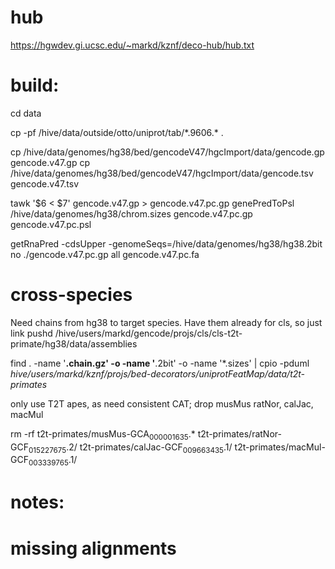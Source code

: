
* hub
https://hgwdev.gi.ucsc.edu/~markd/kznf/deco-hub/hub.txt

* build:
cd data

# copy because they change
cp -pf /hive/data/outside/otto/uniprot/tab/*.9606.* . 

# GENCODE must get our own sequences, since transcripts rna fasta doesn't include alts
cp /hive/data/genomes/hg38/bed/gencodeV47/hgcImport/data/gencode.gp gencode.v47.gp
cp /hive/data/genomes/hg38/bed/gencodeV47/hgcImport/data/gencode.tsv gencode.v47.tsv

# filter for CDS
tawk '$6 < $7' gencode.v47.gp > gencode.v47.pc.gp
genePredToPsl /hive/data/genomes/hg38/chrom.sizes gencode.v47.pc.gp gencode.v47.pc.psl

# CDS must be upper-case
getRnaPred -cdsUpper -genomeSeqs=/hive/data/genomes/hg38/hg38.2bit no ./gencode.v47.pc.gp  all gencode.v47.pc.fa


* cross-species
Need chains from hg38 to target species.  Have them already for cls, so just link
pushd /hive/users/markd/gencode/projs/cls/cls-t2t-primate/hg38/data/assemblies

find . -name '*.chain.gz' -o -name '*.2bit' -o -name '*.sizes' | cpio -pduml /hive/users/markd/kznf/projs/bed-decorators/uniprotFeatMap/data/t2t-primates/

only use T2T apes, as need consistent CAT; drop musMus ratNor, calJac, macMul

rm -rf t2t-primates/musMus-GCA_000001635.* t2t-primates/ratNor-GCF_015227675.2/ t2t-primates/calJac-GCF_009663435.1/ t2t-primates/macMul-GCF_003339765.1/

* 
* notes:


* missing alignments

